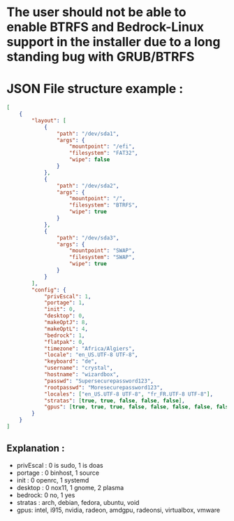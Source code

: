 * The user should not be able to enable BTRFS and Bedrock-Linux support in the installer due to a long standing bug with GRUB/BTRFS 

* JSON File structure example :

#+BEGIN_SRC json
[
    {
        "layout": [
            {
                "path": "/dev/sda1",
                "args": {
                    "mountpoint": "/efi",
                    "filesystem": "FAT32",
                    "wipe": false
                }
            },
            {
                "path": "/dev/sda2",
                "args": {
                    "mountpoint": "/",
                    "filesystem": "BTRFS",
                    "wipe": true
                }
            },
            {
                "path": "/dev/sda3",
                "args": {
                    "mountpoint": "SWAP",
                    "filesystem": "SWAP",
                    "wipe": true
                }
            }
        ],
        "config": {
            "privEscal": 1,
            "portage": 1,
            "init": 0,
            "desktop": 0,
            "makeOptJ": 8,
            "makeOptL": 4,
            "bedrock": 1,
            "flatpak": 0,
            "timezone": "Africa/Algiers",
            "locale": "en_US.UTF-8 UTF-8",
            "keyboard": "de",
            "username": "crystal",
            "hostname": "wizardbox",
            "passwd": "Supersecurepassword123",
            "rootpasswd": "Moresecurepassword123",
            "locales": ["en_US.UTF-8 UTF-8", "fr_FR.UTF-8 UTF-8"],
            "stratas": [true, true, false, false, false],
            "gpus": [true, true, true, false, false, false, false, false]
        }
    }
]
#+END_SRC

** Explanation :
- privEscal : 0 is sudo, 1 is doas
- portage : 0 binhost, 1 source
- init : 0 openrc, 1 systemd
- desktop : 0 nox11, 1 gnome, 2 plasma
- bedrock: 0 no, 1 yes
- stratas : arch, debian, fedora, ubuntu, void
- gpus: intel, i915, nvidia, radeon, amdgpu, radeonsi, virtualbox, vmware
